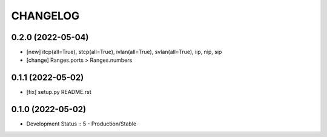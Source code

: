 .. :changelog:

CHANGELOG
=========

0.2.0 (2022-05-04)
-------
* [new] itcp(all=True), stcp(all=True), ivlan(all=True), svlan(all=True), iip, nip, sip
* [change] Ranges.ports > Ranges.numbers

0.1.1 (2022-05-02)
-------
* [fix] setup.py README.rst


0.1.0 (2022-05-02)
-------
* Development Status :: 5 - Production/Stable
